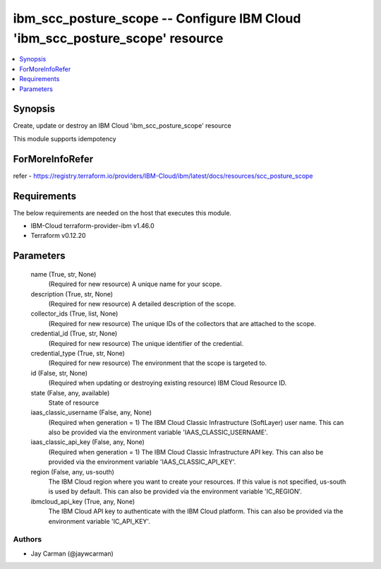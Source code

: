 
ibm_scc_posture_scope -- Configure IBM Cloud 'ibm_scc_posture_scope' resource
=============================================================================

.. contents::
   :local:
   :depth: 1


Synopsis
--------

Create, update or destroy an IBM Cloud 'ibm_scc_posture_scope' resource

This module supports idempotency


ForMoreInfoRefer
----------------
refer - https://registry.terraform.io/providers/IBM-Cloud/ibm/latest/docs/resources/scc_posture_scope

Requirements
------------
The below requirements are needed on the host that executes this module.

- IBM-Cloud terraform-provider-ibm v1.46.0
- Terraform v0.12.20



Parameters
----------

  name (True, str, None)
    (Required for new resource) A unique name for your scope.


  description (True, str, None)
    (Required for new resource) A detailed description of the scope.


  collector_ids (True, list, None)
    (Required for new resource) The unique IDs of the collectors that are attached to the scope.


  credential_id (True, str, None)
    (Required for new resource) The unique identifier of the credential.


  credential_type (True, str, None)
    (Required for new resource) The environment that the scope is targeted to.


  id (False, str, None)
    (Required when updating or destroying existing resource) IBM Cloud Resource ID.


  state (False, any, available)
    State of resource


  iaas_classic_username (False, any, None)
    (Required when generation = 1) The IBM Cloud Classic Infrastructure (SoftLayer) user name. This can also be provided via the environment variable 'IAAS_CLASSIC_USERNAME'.


  iaas_classic_api_key (False, any, None)
    (Required when generation = 1) The IBM Cloud Classic Infrastructure API key. This can also be provided via the environment variable 'IAAS_CLASSIC_API_KEY'.


  region (False, any, us-south)
    The IBM Cloud region where you want to create your resources. If this value is not specified, us-south is used by default. This can also be provided via the environment variable 'IC_REGION'.


  ibmcloud_api_key (True, any, None)
    The IBM Cloud API key to authenticate with the IBM Cloud platform. This can also be provided via the environment variable 'IC_API_KEY'.













Authors
~~~~~~~

- Jay Carman (@jaywcarman)

